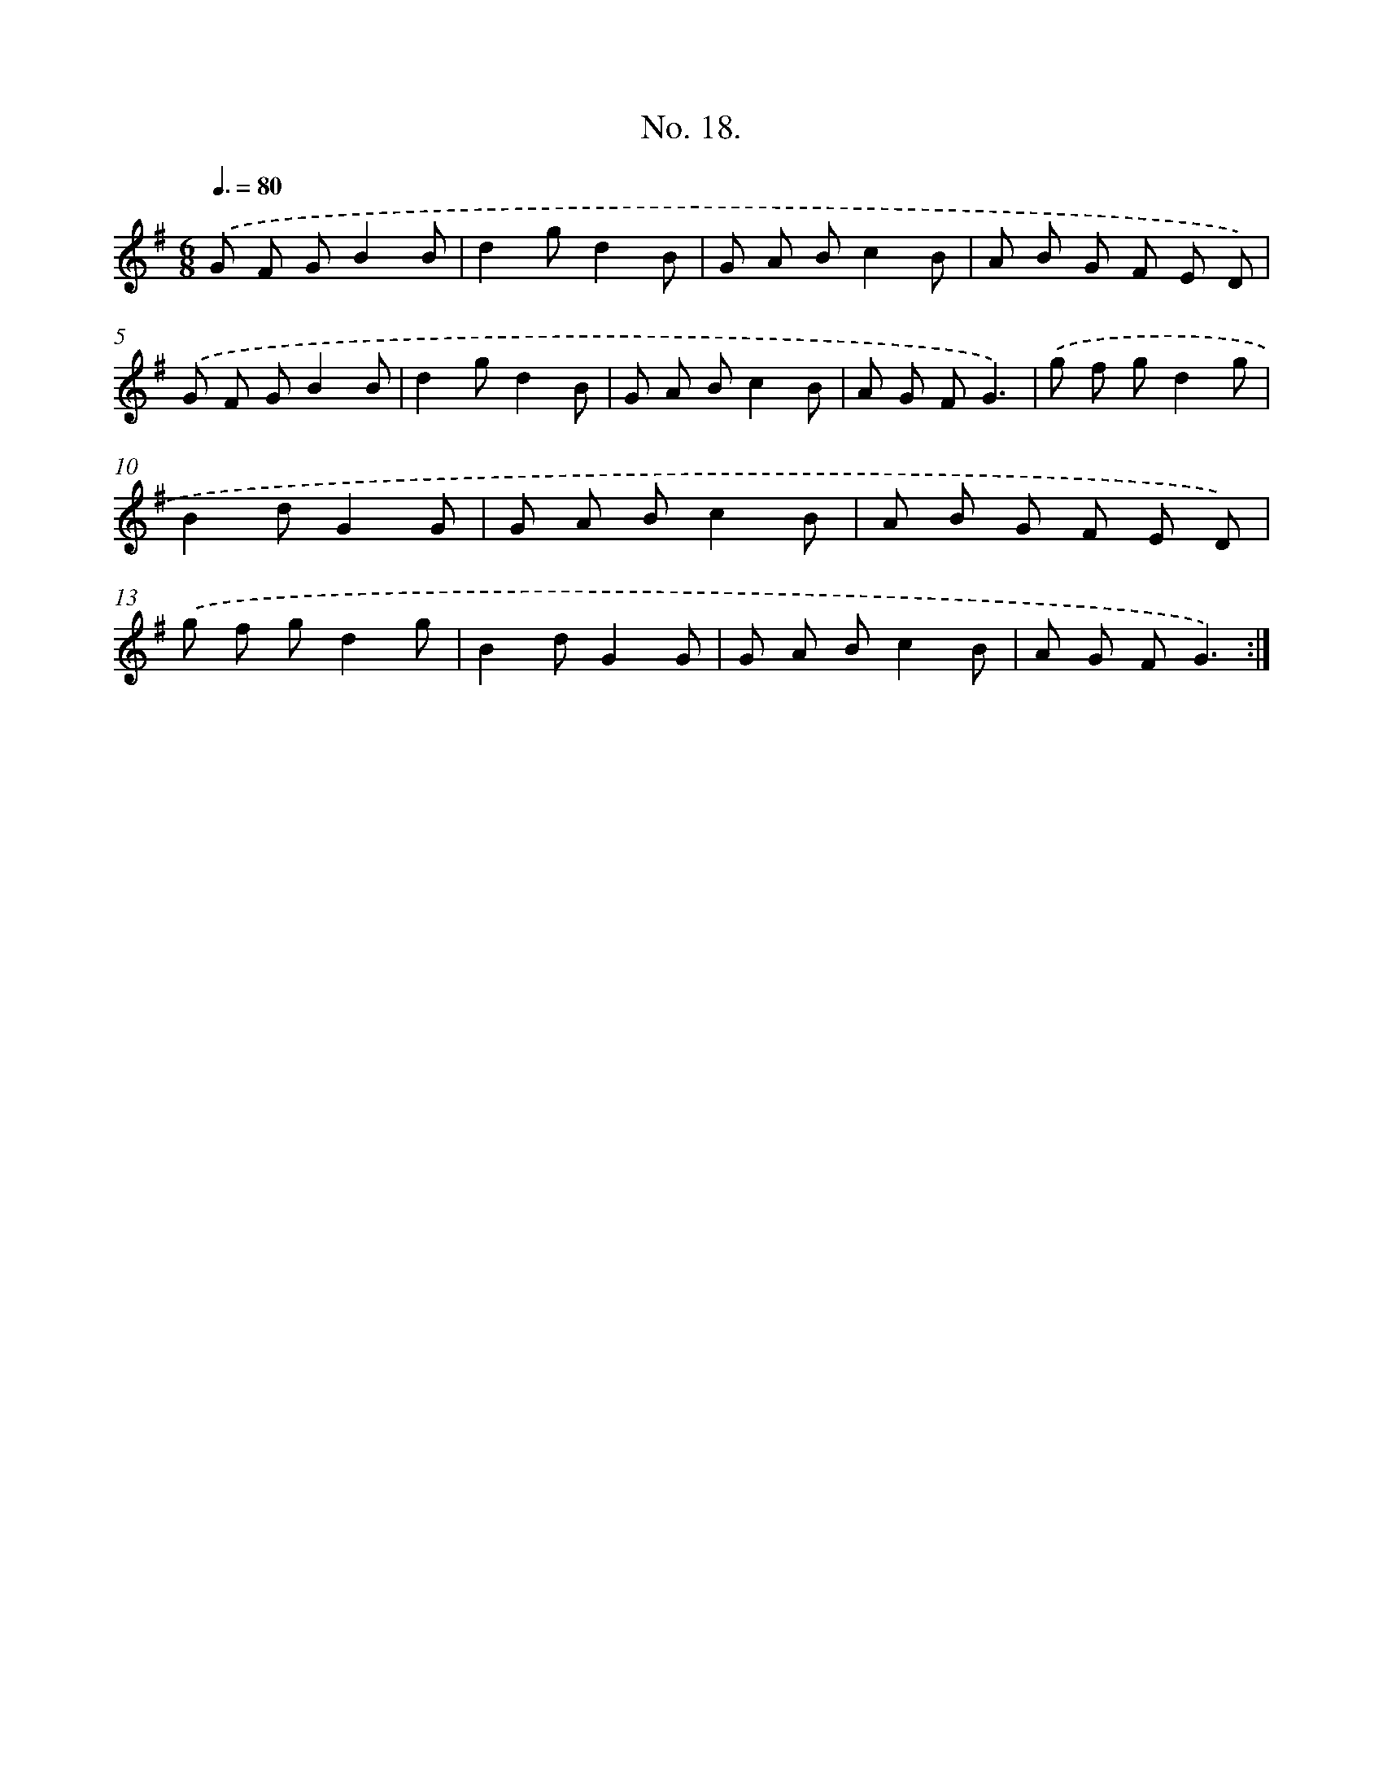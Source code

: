 X: 12524
T: No. 18.
%%abc-version 2.0
%%abcx-abcm2ps-target-version 5.9.1 (29 Sep 2008)
%%abc-creator hum2abc beta
%%abcx-conversion-date 2018/11/01 14:37:25
%%humdrum-veritas 1060203101
%%humdrum-veritas-data 586380562
%%continueall 1
%%barnumbers 0
L: 1/8
M: 6/8
Q: 3/8=80
K: G clef=treble
.('G F GB2B |
d2gd2B |
G A Bc2B |
A B G F E D) |
.('G F GB2B |
d2gd2B |
G A Bc2B |
A G FG3) |
.('g f gd2g |
B2dG2G |
G A Bc2B |
A B G F E D) |
.('g f gd2g |
B2dG2G |
G A Bc2B |
A G FG3) :|]
